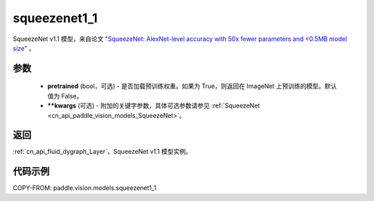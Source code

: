 .. _cn_api_paddle_vision_models_squeezenet1_1:

squeezenet1_1
-------------------------------

.. py:function:: paddle.vision.models.squeezenet1_1(pretrained=False, **kwargs)


SqueezeNet v1.1 模型，来自论文 `"SqueezeNet: AlexNet-level accuracy with 50x fewer parameters and <0.5MB model size" <https://arxiv.org/abs/1602.07360>`_ 。

参数
:::::::::

  - **pretrained** (bool，可选) - 是否加载预训练权重。如果为 True，则返回在 ImageNet 上预训练的模型。默认值为 False。
  - **\*\*kwargs** (可选) - 附加的关键字参数，具体可选参数请参见 :ref:`SqueezeNet <cn_api_paddle_vision_models_SqueezeNet>`。

返回
:::::::::

:ref:`cn_api_fluid_dygraph_Layer`，SqueezeNet v1.1 模型实例。

代码示例
:::::::::

COPY-FROM: paddle.vision.models.squeezenet1_1
